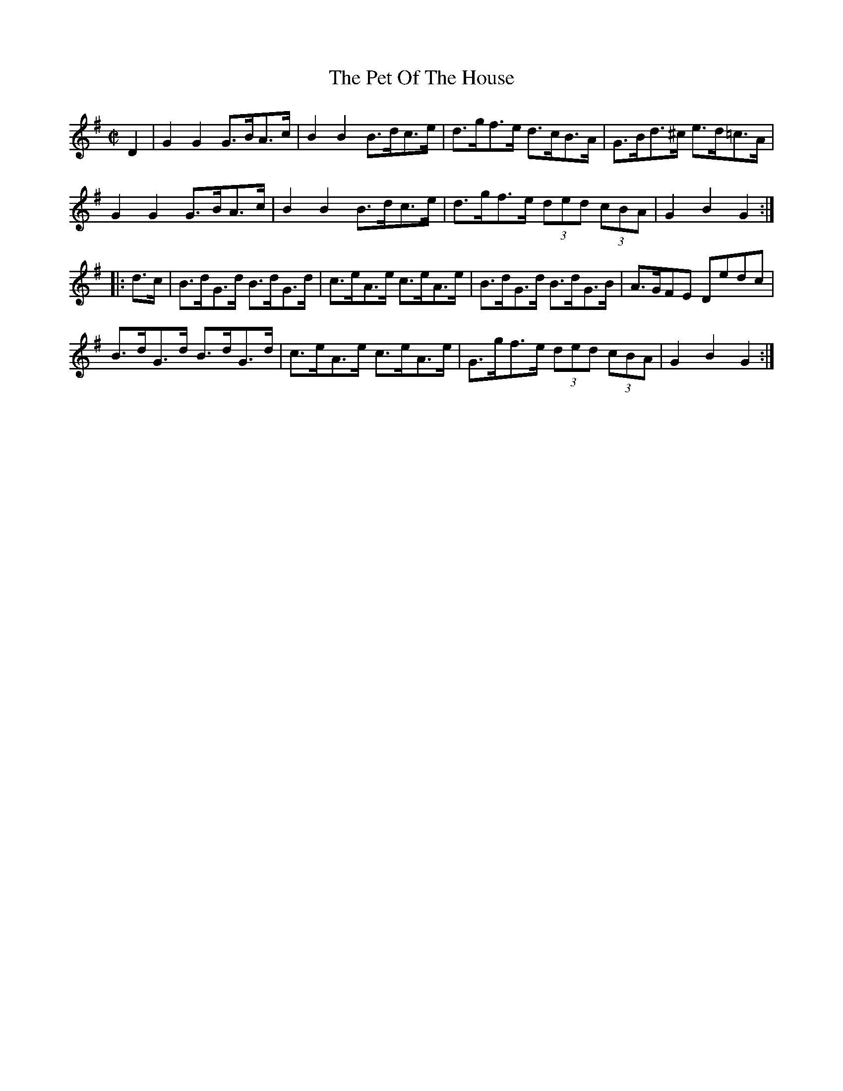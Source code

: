 X:1724
T:The Pet Of The House
M:C|
L:1/8
B:O'Neill's 1724
R:Hornpipe
K:G
    D2 | G2 G2  G>BA>c | B2 B2  B>dc>e | d>gf>e d>cB>A | G>Bd>^c e>d=c>A |
         G2 G2  G>BA>c | B2 B2  B>dc>e | d>gf>e (3ded (3cBA | G2 B2 G2  :|
|: d>c | B>dG>d B>dG>d | c>eA>e c>eA>e | B>dG>d B>dG>B | A>GFE    Dedc   |
         B>dG>d B>dG>d | c>eA>e c>eA>e | G>gf>e (3ded (3cBA | G2 B2 G2  :|
